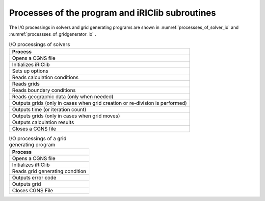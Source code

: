 Processes of the program and iRIClib subroutines
========================================================

The I/O processings in solvers and grid generating programs are shown in 
:numref:`processses_of_solver_io` and :numref:`processses_of_gridgenerator_io` .


.. list-table:: I/O processings of solvers
   :name: processses_of_solver_io
   :header-rows: 1

   * - Process
   * - Opens a CGNS file
   * - Initializes iRIClib
   * - Sets up options
   * - Reads calculation conditions
   * - Reads grids
   * - Reads boundary conditions 
   * - Reads geographic data (only when needed)
   * - Outputs grids (only in cases when grid creation or re-division is performed)
   * - Outputs time (or iteration count)
   * - Outputs grids (only in cases when grid moves)
   * - Outputs calculation results
   * - Closes a CGNS file

.. list-table:: I/O processings of a grid generating program
   :name: processses_of_gridgenerator_io
   :header-rows: 1

   * - Process
   * - Opens a CGNS file
   * - Initializes iRIClib 
   * - Reads grid generating condition
   * - Outputs error code
   * - Outputs grid
   * - Closes CGNS File 
